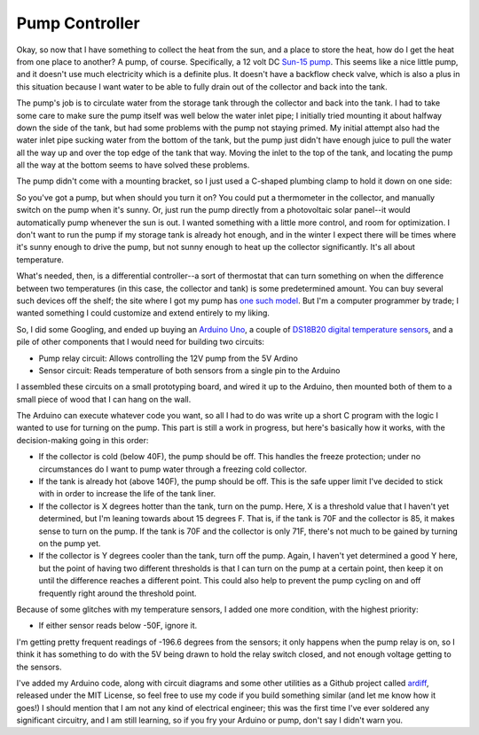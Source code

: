 Pump Controller
===============

Okay, so now that I have something to collect the heat from the sun, and a place
to store the heat, how do I get the heat from one place to another? A pump, of
course. Specifically, a 12 volt DC `Sun-15 pump`_. This seems like a nice little
pump, and it doesn't use much electricity which is a definite plus. It doesn't
have a backflow check valve, which is also a plus in this situation because I
want water to be able to fully drain out of the collector and back into the
tank.

.. _Sun-15 pump: http://sun-pump.com/pumps.htm

The pump's job is to circulate water from the storage tank through the
collector and back into the tank. I had to take some care to make sure the pump
itself was well below the water inlet pipe; I initially tried mounting it about
halfway down the side of the tank, but had some problems with the pump not
staying primed. My initial attempt also had the water inlet pipe sucking water
from the bottom of the tank, but the pump just didn't have enough juice to pull
the water all the way up and over the top edge of the tank that way. Moving the
inlet to the top of the tank, and locating the pump all the way at the bottom
seems to have solved these problems.

The pump didn't come with a mounting bracket, so I just used a C-shaped plumbing
clamp to hold it down on one side:

.. image:: images/pump_connection.jpg

So you've got a pump, but when should you turn it on? You could put a
thermometer in the collector, and manually switch on the pump when it's sunny.
Or, just run the pump directly from a photovoltaic solar panel--it would
automatically pump whenever the sun is out. I wanted something with a little
more control, and room for optimization. I don't want to run the pump if my
storage tank is already hot enough, and in the winter I expect there will be
times where it's sunny enough to drive the pump, but not sunny enough to heat up
the collector significantly. It's all about temperature.

What's needed, then, is a differential controller--a sort of thermostat that can
turn something on when the difference between two temperatures (in this case,
the collector and tank) is some predetermined amount. You can buy several such
devices off the shelf; the site where I got my pump has `one such model`_. But
I'm a computer programmer by trade; I wanted something I could customize and
extend entirely to my liking.

.. _one such model: http://sun-pump.com/controller.htm

So, I did some Googling, and ended up buying an `Arduino Uno`_, a couple of
`DS18B20 digital temperature sensors`_, and a pile of other components that I
would need for building two circuits:

- Pump relay circuit: Allows controlling the 12V pump from the 5V Ardino
- Sensor circuit: Reads temperature of both sensors from a single pin to the
  Arduino

.. _Arduino Uno: http://arduino.cc/en/Main/ArduinoBoardUno
.. _DS18B20 digital temperature sensors: http://tushev.org/articles/electronics/42-how-it-works-ds18b20-and-arduino

I assembled these circuits on a small prototyping board, and wired it up to the
Arduino, then mounted both of them to a small piece of wood that I can hang on
the wall.

.. image:: images/differential_controller_completed.jpg

The Arduino can execute whatever code you want, so all I had to do was write up
a short C program with the logic I wanted to use for turning on the pump. This
part is still a work in progress, but here's basically how it works, with the
decision-making going in this order:

- If the collector is cold (below 40F), the pump should be off. This handles the
  freeze protection; under no circumstances do I want to pump water through a
  freezing cold collector.
- If the tank is already hot (above 140F), the pump should be off. This is the
  safe upper limit I've decided to stick with in order to increase the life of
  the tank liner.
- If the collector is X degrees hotter than the tank, turn on the pump.
  Here, X is a threshold value that I haven't yet determined, but I'm leaning
  towards about 15 degrees F. That is, if the tank is 70F and the collector is
  85, it makes sense to turn on the pump. If the tank is 70F and the collector
  is only 71F, there's not much to be gained by turning on the pump yet.
- If the collector is Y degrees cooler than the tank, turn off the pump. Again,
  I haven't yet determined a good Y here, but the point of having two different
  thresholds is that I can turn on the pump at a certain point, then keep it on
  until the difference reaches a different point. This could also help to prevent
  the pump cycling on and off frequently right around the threshold point.

Because of some glitches with my temperature sensors, I added one more
condition, with the highest priority:

- If either sensor reads below -50F, ignore it.

I'm getting pretty frequent readings of -196.6 degrees from the sensors; it only
happens when the pump relay is on, so I think it has something to do with the 5V
being drawn to hold the relay switch closed, and not enough voltage getting to
the sensors.

I've added my Arduino code, along with circuit diagrams and some other utilities
as a Github project called ardiff_, released under the MIT License, so feel free
to use my code if you build something similar (and let me know how it goes!) I
should mention that I am not any kind of electrical engineer; this was the first
time I've ever soldered any significant circuitry, and I am still learning, so
if you fry your Arduino or pump, don't say I didn't warn you.

.. _ardiff: http://github.com/wapcaplet/ardiff

